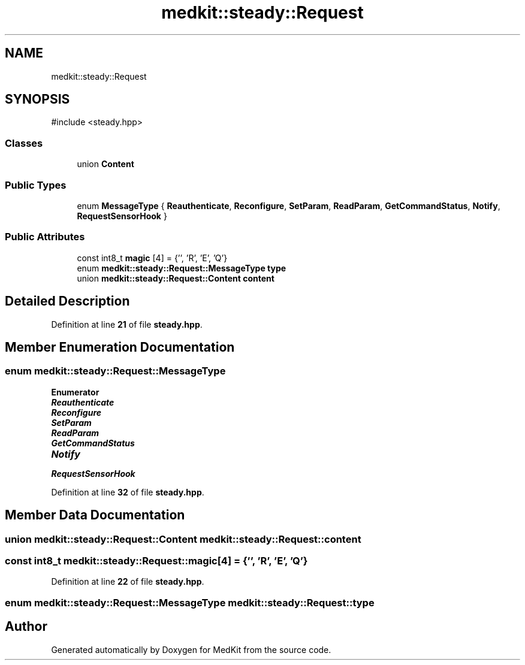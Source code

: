 .TH "medkit::steady::Request" 3 "Version medkit" "MedKit" \" -*- nroff -*-
.ad l
.nh
.SH NAME
medkit::steady::Request
.SH SYNOPSIS
.br
.PP
.PP
\fR#include <steady\&.hpp>\fP
.SS "Classes"

.in +1c
.ti -1c
.RI "union \fBContent\fP"
.br
.in -1c
.SS "Public Types"

.in +1c
.ti -1c
.RI "enum \fBMessageType\fP { \fBReauthenticate\fP, \fBReconfigure\fP, \fBSetParam\fP, \fBReadParam\fP, \fBGetCommandStatus\fP, \fBNotify\fP, \fBRequestSensorHook\fP }"
.br
.in -1c
.SS "Public Attributes"

.in +1c
.ti -1c
.RI "const int8_t \fBmagic\fP [4] = {'\\xEF', 'R', 'E', 'Q'}"
.br
.ti -1c
.RI "enum \fBmedkit::steady::Request::MessageType\fP \fBtype\fP"
.br
.ti -1c
.RI "union \fBmedkit::steady::Request::Content\fP \fBcontent\fP"
.br
.in -1c
.SH "Detailed Description"
.PP 
Definition at line \fB21\fP of file \fBsteady\&.hpp\fP\&.
.SH "Member Enumeration Documentation"
.PP 
.SS "enum \fBmedkit::steady::Request::MessageType\fP"

.PP
\fBEnumerator\fP
.in +1c
.TP
\f(BIReauthenticate \fP
.TP
\f(BIReconfigure \fP
.TP
\f(BISetParam \fP
.TP
\f(BIReadParam \fP
.TP
\f(BIGetCommandStatus \fP
.TP
\f(BINotify \fP
.TP
\f(BIRequestSensorHook \fP
.PP
Definition at line \fB32\fP of file \fBsteady\&.hpp\fP\&.
.SH "Member Data Documentation"
.PP 
.SS "union \fBmedkit::steady::Request::Content\fP medkit::steady::Request::content"

.SS "const int8_t medkit::steady::Request::magic[4] = {'\\xEF', 'R', 'E', 'Q'}"

.PP
Definition at line \fB22\fP of file \fBsteady\&.hpp\fP\&.
.SS "enum \fBmedkit::steady::Request::MessageType\fP medkit::steady::Request::type"


.SH "Author"
.PP 
Generated automatically by Doxygen for MedKit from the source code\&.
